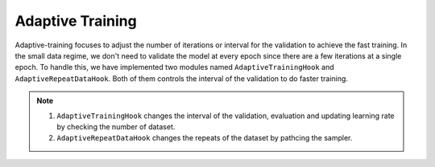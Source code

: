 Adaptive Training
=================

Adaptive-training focuses to adjust the number of iterations or interval for the validation to achieve the fast training. 
In the small data regime, we don't need to validate the model at every epoch since there are a few iterations at a single epoch. 
To handle this, we have implemented two modules named ``AdaptiveTrainingHook`` and ``AdaptiveRepeatDataHook``. Both of them controls the interval of the validation to do faster training.

.. note::
    1. ``AdaptiveTrainingHook`` changes the interval of the validation, evaluation and updating learning rate by checking the number of dataset.  
    2. ``AdaptiveRepeatDataHook`` changes the repeats of the dataset by pathcing the sampler.

